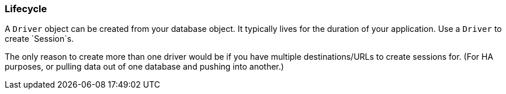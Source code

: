 [[lifecycle]]
=== Lifecycle

// TODO:
A `Driver` object can be created from your database object.
It typically lives for the duration of your application.
Use a `Driver` to create `Session`s.

The only reason to create more than one driver would be
  if you have multiple destinations/URLs to create sessions for.
(For HA purposes, or pulling data out of one database and pushing into another.)


